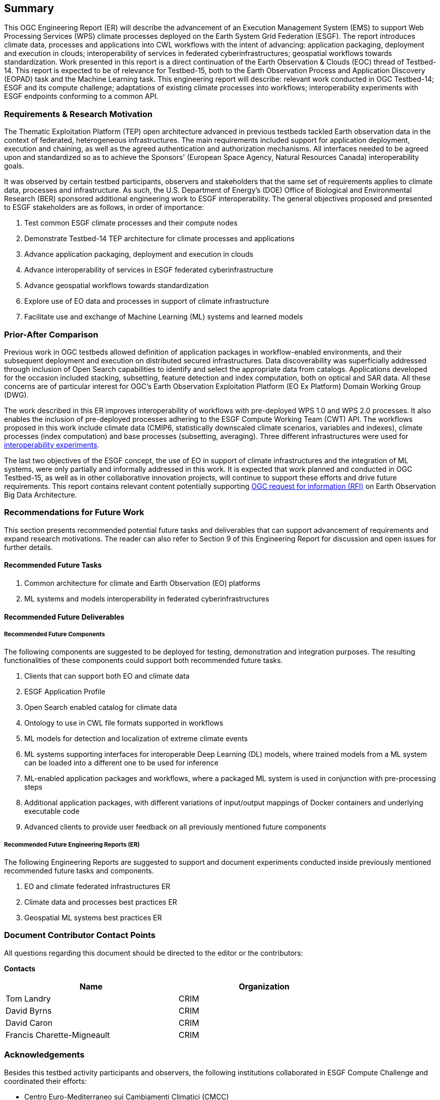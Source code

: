 == Summary
//(( The Summary clause shall define without ambiguity the subject of this document and the aspect(s) covered. It shall be succinct so that it can be used as a text for bibliographic purposes. Briefly, it shall contain the key results of the work described in the ER. ))
//(( The summary shall further contain a business value statement that should describe the value of this Engineering Report to improve interoperability, advance location-based technologies or realize innovations. ))
//(( The summary shall contain the key findings in a concise form. A more detailed description of the findings should be in the body of the report. ))
//(( This section shall be between 2-3 paragraphs and not longer than 507 words.))

This OGC Engineering Report (ER) will describe the advancement of an Execution Management System (EMS) to support Web Processing Services (WPS) climate processes deployed on the Earth System Grid Federation (ESGF). The report introduces climate data, processes and applications into CWL workflows with the intent of advancing: application packaging, deployment and execution in clouds; interoperability of services in federated cyberinfrastructures; geospatial workflows towards standardization. Work presented in this report is a direct continuation of the Earth Observation & Clouds (EOC) thread of Testbed-14. This report is expected to be of relevance for Testbed-15, both to the Earth Observation Process and Application Discovery (EOPAD) task and the Machine Learning task. This engineering report will describe: relevant work conducted in OGC Testbed-14; ESGF and its compute challenge; adaptations of existing climate processes into workflows; interoperability experiments with ESGF endpoints conforming to a common API.

=== Requirements & Research Motivation

The Thematic Exploitation Platform (TEP) open architecture advanced in previous testbeds tackled Earth observation data in the context of federated, heterogeneous infrastructures. The main requirements included support for application deployment, execution and chaining, as well as the agreed authentication and authorization mechanisms. All interfaces needed to be agreed upon and standardized so as to achieve the Sponsors' (European Space Agency, Natural Resources Canada) interoperability goals.

It was observed by certain testbed participants, observers and stakeholders that the same set of requirements applies to climate data, processes and infrastructure. As such, the U.S. Department of Energy’s (DOE) Office of Biological and Environmental Research (BER) sponsored additional engineering work to ESGF interoperability. The general objectives proposed and presented to ESGF stakeholders are as follows, in order of importance:

. Test common ESGF climate processes and their compute nodes
. Demonstrate Testbed-14 TEP architecture for climate processes and applications
. Advance application packaging, deployment and execution in clouds
. Advance interoperability of services in ESGF federated cyberinfrastructure
. Advance geospatial workflows towards standardization
. Explore use of EO data and processes in support of climate infrastructure
. Facilitate use and exchange of Machine Learning (ML) systems and learned models

=== Prior-After Comparison

Previous work in OGC testbeds allowed definition of application packages in workflow-enabled environments, and their subsequent deployment and execution on distributed secured infrastructures. Data discoverability was superficially addressed through inclusion of Open Search capabilities to identify and select the appropriate data from catalogs. Applications developed for the occasion included stacking, subsetting, feature detection and index computation, both on optical and SAR data. All these concerns are of particular interest for OGC's Earth Observation Exploitation Platform (EO Ex Platform) Domain Working Group (DWG).

The work described in this ER improves interoperability of workflows with pre-deployed WPS 1.0 and WPS 2.0 processes. It also enables the inclusion of pre-deployed processes adhering to the ESGF Compute Working Team (CWT) API. The workflows proposed in this work include climate data (CMIP6, statistically downscaled climate scenarios, variables and indexes), climate processes (index computation) and base processes (subsetting, averaging). Three different infrastructures were used for <<TIEs, interoperability experiments>>.

The last two objectives of the ESGF concept, the use of EO in support of climate infrastructures and the integration of ML systems, were only partially and informally addressed in this work. It is expected that work planned and conducted in OGC Testbed-15, as well as in other collaborative innovation projects, will continue to support these efforts and drive future requirements. This report contains relevant content potentially supporting https://portal.opengeospatial.org/files/83548[OGC request for information (RFI)] on Earth Observation Big Data Architecture.

=== Recommendations for Future Work
//(( This section should answer the question: What does this ER mean for the Working Group and OGC in general? What aspects shall be addressed next? In any specific order? What actions are necessary? ))
//(( This is a write up for why this ER should be important to the working group and OGC. This paragraph provides recommendations on how to further proceed with the achievements documented in this ER. ))

This section presents recommended potential future tasks and deliverables that can support advancement of requirements and expand research motivations. The reader can also refer to Section 9 of this Engineering Report for discussion and open issues for further details.

==== Recommended Future Tasks

. Common architecture for climate and Earth Observation (EO) platforms
. ML systems and models interoperability in federated cyberinfrastructures

==== Recommended Future Deliverables

===== Recommended Future Components

The following components are suggested to be deployed for testing, demonstration and integration purposes. The resulting functionalities of these components could support both recommended future tasks.

. Clients that can support both EO and climate data
. ESGF Application Profile
. Open Search enabled catalog for climate data
. Ontology to use in CWL file formats supported in workflows
. ML models for detection and localization of extreme climate events
. ML systems supporting interfaces for interoperable Deep Learning (DL) models, where trained models from a ML system can be loaded into a different one to be used for inference
. ML-enabled application packages and workflows, where a packaged ML system is used in conjunction with pre-processing steps
. Additional application packages, with different variations of input/output mappings of Docker containers and underlying executable code
. Advanced clients to provide user feedback on all previously mentioned future components

===== Recommended Future Engineering Reports (ER)

The following Engineering Reports are suggested to support and document experiments conducted inside previously mentioned recommended future tasks and components.

. EO and climate federated infrastructures ER
. Climate data and processes best practices ER
. Geospatial ML systems best practices ER

===	Document Contributor Contact Points

All questions regarding this document should be directed to the editor or the contributors:

*Contacts*
[width="80%",options="header",caption=""]
|====================
|Name |Organization
|Tom Landry | CRIM
|David Byrns | CRIM
|David Caron | CRIM
|Francis Charette-Migneault | CRIM
|====================

===	Acknowledgements

Besides this testbed activity participants and observers, the following institutions collaborated in ESGF Compute Challenge and coordinated their efforts:

*	Centro Euro-Mediterraneo sui Cambiamenti Climatici (CMCC)
* Centre Européen de Recherche et de Formation Avancée en Calcul Scientifique (CERFACS)
* Deutsches Klimarechenzentrum (DKRZ)
* Lawrence Livermore National Laboratory (LLNL)
* NASA Center for Climate Simulation (NASA NCCS)
* Ouranos
* University of Utah

// *****************************************************************************
// Editors please do not change the Foreword.
// *****************************************************************************
=== Foreword

Attention is drawn to the possibility that some of the elements of this document may be the subject of patent rights. The Open Geospatial Consortium shall not be held responsible for identifying any or all such patent rights.

Recipients of this document are requested to submit, with their comments, notification of any relevant patent claims or other intellectual property rights of which they may be aware that might be infringed by any implementation of the standard set forth in this document, and to provide supporting documentation.

